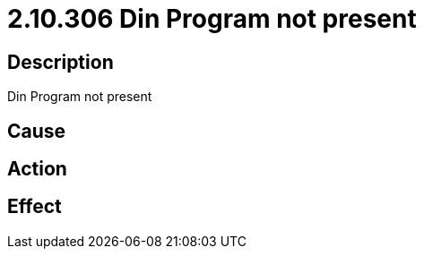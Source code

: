 = 2.10.306 Din Program not present
:imagesdir: img

== Description
Din Program not present

== Cause

 

== Action
 
 

== Effect 
 

